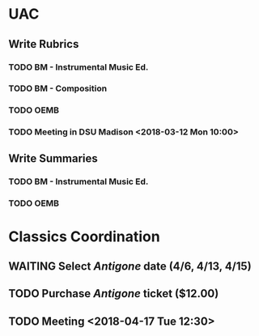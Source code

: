 * UAC
** Write Rubrics
*** TODO BM - Instrumental Music Ed.
*** TODO BM - Composition
*** TODO OEMB
*** TODO Meeting in DSU Madison <2018-03-12 Mon 10:00>
** Write Summaries
*** TODO BM - Instrumental Music Ed.
*** TODO OEMB

* Classics Coordination
** WAITING Select /Antigone/ date (4/6, 4/13, 4/15)
** TODO Purchase /Antigone/ ticket ($12.00)
** TODO Meeting <2018-04-17 Tue 12:30>
